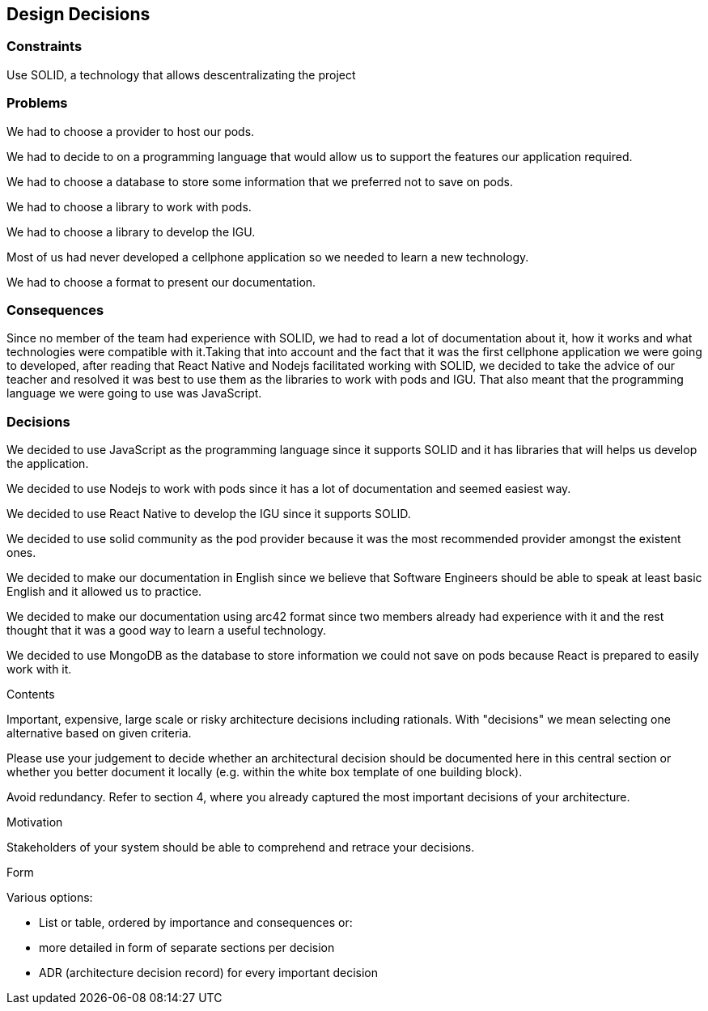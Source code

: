 [[section-design-decisions]]
== Design Decisions

=== Constraints

Use SOLID, a technology that allows descentralizating the project


=== Problems

We had to choose a provider to host our pods.

We had to decide to on a programming language that would allow us to support the features our application required.

We had to choose a database to store some information that we preferred not to save on pods.

We had to choose a library to work with pods.

We had to choose a library to develop the IGU.

Most of us had never developed a cellphone application so we needed to learn a new technology.

We had to choose a format to present our documentation.


=== Consequences

Since no member of the team had experience with SOLID, we had to read a lot of documentation about it, how it works and what technologies were compatible with it.Taking that into account and the fact that it was the first cellphone application we were going to developed, after reading that React Native and Nodejs facilitated working with SOLID, we decided to take the advice of our teacher and resolved it was best to use them as the libraries to work with pods and IGU. That also meant that the programming language we were going to use was JavaScript.


=== Decisions

We decided to use JavaScript as the programming language since it supports SOLID and it has libraries that will helps us develop the application.

We decided to use Nodejs to work with pods since it has a lot of documentation and seemed easiest way.

We decided to use React Native to develop the IGU since it supports SOLID.

We decided to use solid community as the pod provider because it was the most recommended provider amongst the existent ones.

We decided to make our documentation in English since we believe that Software Engineers should be able to speak at least basic English and it allowed us to practice.

We decided to make our documentation using arc42 format since two members already had experience with it and the rest thought that it was a good way to learn a useful technology.

We decided to use MongoDB as the database to store information we could not save on pods because React is prepared to easily work with it.


[role="arc42help"]
****
.Contents
Important, expensive, large scale or risky architecture decisions including rationals.
With "decisions" we mean selecting one alternative based on given criteria.

Please use your judgement to decide whether an architectural decision should be documented
here in this central section or whether you better document it locally
(e.g. within the white box template of one building block).

Avoid redundancy. Refer to section 4, where you already captured the most important decisions of your architecture.

.Motivation
Stakeholders of your system should be able to comprehend and retrace your decisions.

.Form
Various options:

* List or table, ordered by importance and consequences or:
* more detailed in form of separate sections per decision
* ADR (architecture decision record) for every important decision
****

